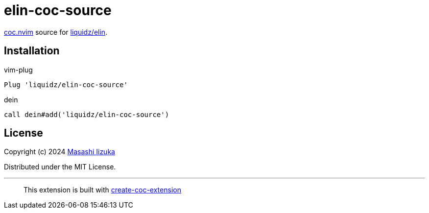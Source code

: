 = elin-coc-source

https://github.com/neoclide/coc.nvim[coc.nvim] source for https://github.com/liquidz/elin[liquidz/elin].

== Installation

.vim-plug
[source,vim]
----
Plug 'liquidz/elin-coc-source'
----

.dein
[source,vim]
----
call dein#add('liquidz/elin-coc-source')
----

== License

Copyright (c) 2024 https://scrapbox.io/uochan/uochan[Masashi Iizuka]

Distributed under the MIT License.

---

> This extension is built with https://github.com/fannheyward/create-coc-extension[create-coc-extension]
